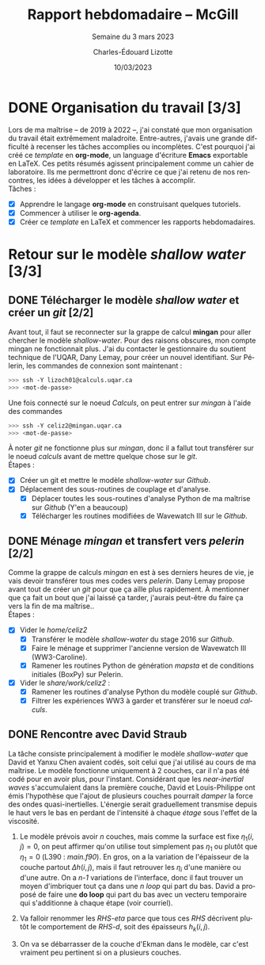 #+title: Rapport hebdomadaire -- McGill
#+SUBTITLE: Semaine du 3 mars 2023
#+author: Charles-Édouard Lizotte
#+date: 10/03/2023
#+LATEX_CLASS: org-report
#+LANGUAGE: fr
#+OPTIONS: toc:nil title:nil
\mytitlepage
\tableofcontents\newpage


* DONE Organisation du travail [3/3]
DEADLINE: <2023-03-08 Wed>
Lors de ma maîtrise -- de 2019 à 2022 --, j'ai constaté que mon organisation du travail était extrêmement maladroite.
Entre-autres, j'avais une grande difficulté à recenser les tâches accomplies ou incomplètes. 
C'est pourquoi j'ai créé ce /template/ en *org-mode*, un language d'écriture *Emacs* exportable en LaTeX.
Ces petits résumés agissent principalement comme un cahier de laboratoire. 
Ils me permettront donc d'écrire ce que j'ai retenu de nos rencontres, les idées à développer et les tâches à accomplir.\\

Tâches : 
- [X] Apprendre le langage *org-mode* en construisant quelques tutoriels.
- [X] Commencer à utiliser le *org-agenda*. 
- [X] Créer ce /template/ en LaTeX et commencer les rapports hebdomadaires.

* Retour sur le modèle /shallow water/ [3/3]
** DONE Télécharger le modèle /shallow water/ et créer un /git/ [2/2]
DEADLINE: <2023-03-10 Fri 19:00>
 
Avant tout, il faut se reconnecter sur la grappe de calcul *mingan* pour aller chercher le modèle /shallow-water/. 
Pour des raisons obscures, mon compte mingan ne fonctionnait plus.
J'ai du contacter le gestionnaire du soutient technique de l'UQAR, Dany Lemay, pour créer un nouvel identifiant. 
Sur Pélerin, les commandes de connexion sont maintenant : 
#+begin_src bash
   >>> ssh -Y lizoch01@calculs.uqar.ca
   >>> <mot-de-passe>
#+end_src
   
Une fois connecté sur le noeud /Calculs/, on peut entrer sur /mingan/ à l'aide des commandes
#+begin_src bash
   >>> ssh -Y celiz2@mingan.uqar.ca
   >>> <mot-de-passe>
#+end_src
À noter /git/ ne fonctionne plus sur /mingan/, donc il a fallut tout transférer sur le noeud /calculs/ avant de mettre quelque chose sur le /git/.\\

Étapes : 
- [X] Créer un git et mettre le modèle /shallow-water/ sur /Github/.
- [X] Déplacement des sous-routines de couplage et d'analyse.
  - [X] Déplacer toutes les sous-routines d'analyse Python de ma maîtrise sur /Github/ (Y'en a beaucoup)
  - [X] Télécharger les routines modifiées de Wavewatch III sur le /Github/.

** DONE Ménage /mingan/ et transfert vers /pelerin/ [2/2]
DEADLINE: <2023-03-10 Fri 19:00>
Comme la grappe de calculs /mingan/ en est à ses derniers heures de vie, je vais devoir transférer tous mes codes vers /pelerin/.
Dany Lemay propose avant tout de créer un /git/ pour que ça aille plus rapidement.
À mentionner que ça fait un bout que j'ai laissé ça tarder, j'aurais peut-être du faire ça vers la fin de ma maîtrise..\\

Étapes : 
+ [X] Vider le /home/celiz2/
  + [X] Transférer le modèle /shallow-water/ du stage 2016 sur /Github/.
  + [X] Faire le ménage et supprimer l'ancienne version de Wavewatch III (WW3-Caroline). 
  + [X] Ramener les routines Python de génération /mapsta/ et de conditions initiales (BoxPy) sur Pelerin.
+ [X] Vider le /share/work/celiz2/ :
  + [X] Ramener les routines d'analyse Python du modèle couplé sur /Github/.
  + [X] Filtrer les expériences WW3 à garder et transférer sur le noeud /calculs/. 
    
** DONE Rencontre avec David Straub 
SCHEDULED: <2023-03-10 Fri>
La tâche consiste principalement à modifier le modèle /shallow-water/ que David et Yanxu Chen avaient codés, soit celui que j'ai utilisé au cours de ma maîtrise.
Le modèle fonctionne uniquement à 2 couches, car il n'a pas été codé pour en avoir plus, pour l'instant.
Considérant que les /near-inertial waves/ s'accumulaient dans la première couche, David et Louis-Philippe ont émis l'hypothèse que l'ajout de plusieurs couches pourrait /damper/ la force des ondes quasi-inertielles. 
L'énergie serait graduellement transmise depuis le haut vers le bas en perdant de l'intensité à chaque /étage/ sous l'effet de la viscosité.\\

1) Le modèle prévois avoir /n/ couches, mais comme la surface est fixe $\eta_1(i,j)=0$, on peut affirmer qu'on utilise tout simplement pas $\eta_1$ ou plutôt que $\eta_1 = 0$ (L390 : /main.f90/). 
   En gros, on a la variation de l'épaisseur de la couche partout $\Delta h(i,j)$, mais il faut retrouver les $\eta_i$ d'une manière ou d'une autre.
   On a /n-1/ variations de l'interface, donc il faut trouver un moyen d'imbriquer tout ça dans une /n loop/ qui part du bas. 
   David a proposé de faire une *do loop* qui part du bas avec un vecteru temporaire qui s'additionne à chaque étape (voir courriel).

2) Va falloir renommer les /RHS-eta/ parce que tous ces /RHS/ décrivent plutôt le comportement de /RHS-d/, soit des épaisseurs $h_k(i,j)$.

3) On va se débarrasser de la couche d'Ekman dans le modèle, car c'est vraiment peu pertinent si on a plusieurs couches. 
